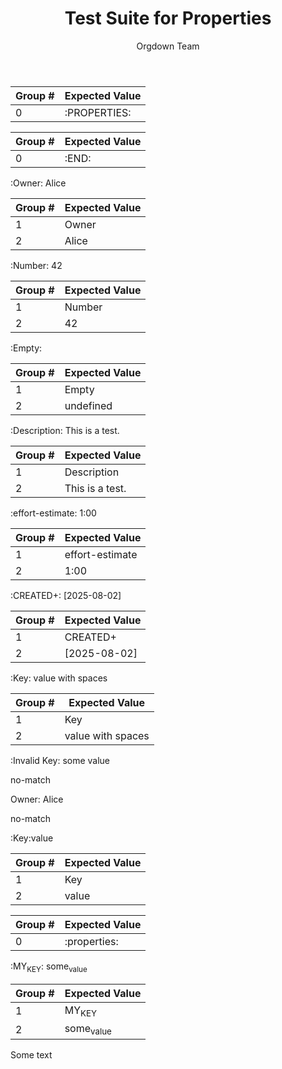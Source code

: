 #+TITLE: Test Suite for Properties
#+AUTHOR: Orgdown Team

#+NAME: A full, multi-line properties drawer
#+BEGIN_FIXTURE
:PROPERTIES:
:Owner: Alice
:effort-estimate: 1:00
:CREATED+: [2025-08-02]
:Empty:
:END:
#+END_FIXTURE

#+EXPECTED: :type regex :name propertyDrawerBeginRegex
| Group # | Expected Value |
|---------+----------------|
| 0       | :PROPERTIES:   |

#+EXPECTED: :type regex :name drawerEndRegex
| Group # | Expected Value |
|---------+----------------|
| 0       | :END:          |

#+NAME: A property key and value
#+BEGIN_FIXTURE
:Owner: Alice
#+END_FIXTURE
#+EXPECTED: :type regex :name propertyRegex
| Group # | Expected Value |
|---------+----------------|
| 1       | Owner          |
| 2       | Alice          |

#+NAME: A property with a numeric value
#+BEGIN_FIXTURE
:Number: 42
#+END_FIXTURE
#+EXPECTED: :type regex :name propertyRegex
| Group # | Expected Value |
|---------+----------------|
| 1       | Number         |
| 2       | 42             |

#+NAME: A property with an empty value
#+BEGIN_FIXTURE
:Empty:
#+END_FIXTURE
#+EXPECTED: :type regex :name propertyRegex
| Group # | Expected Value |
|---------+----------------|
| 1       | Empty          |
| 2       | undefined      |

#+NAME: A property with a value containing spaces
#+BEGIN_FIXTURE
:Description: This is a test.
#+END_FIXTURE
#+EXPECTED: :type regex :name propertyRegex
| Group # | Expected Value |
|---------+----------------|
| 1       | Description    |
| 2       | This is a test.|

#+NAME: A property key with a hyphen
#+BEGIN_FIXTURE
:effort-estimate: 1:00
#+END_FIXTURE
#+EXPECTED: :type regex :name propertyRegex
| Group # | Expected Value |
|---------+----------------|
| 1       | effort-estimate|
| 2       | 1:00           |

#+NAME: A property key with a plus sign
#+BEGIN_FIXTURE
:CREATED+: [2025-08-02]
#+END_FIXTURE
#+EXPECTED: :type regex :name propertyRegex
| Group # | Expected Value |
|---------+----------------|
| 1       | CREATED+       |
| 2       | [2025-08-02]   |

#+NAME: A property value with leading and trailing spaces
#+BEGIN_FIXTURE
:Key:   value with spaces
#+END_FIXTURE
#+EXPECTED: :type regex :name propertyRegex
| Group # | Expected Value |
|---------+----------------|
| 1       | Key            |
| 2       |  value with spaces   |

#+NAME: Malformed property key with space
#+BEGIN_FIXTURE
:Invalid Key: some value
#+END_FIXTURE
#+EXPECTED: :type regex :name propertyRegex
no-match

#+NAME: Malformed property line missing starting colon
#+BEGIN_FIXTURE
Owner: Alice
#+END_FIXTURE
#+EXPECTED: :type regex :name propertyRegex
no-match

#+NAME: Property with no space between key and value
#+BEGIN_FIXTURE
:Key:value
#+END_FIXTURE
#+EXPECTED: :type regex :name propertyRegex
| Group # | Expected Value |
|---------+----------------|
| 1       | Key            |
| 2       | value          |

#+NAME: Case-insensitive properties drawer
#+BEGIN_FIXTURE
:properties:
:KEY: value
:end:
#+END_FIXTURE
#+EXPECTED: :type regex :name propertyDrawerBeginRegex
| Group # | Expected Value |
|---------+----------------|
| 0       | :properties:   |

#+NAME: Property key with underscore
#+BEGIN_FIXTURE
:MY_KEY: some_value
#+END_FIXTURE
#+EXPECTED: :type regex :name propertyRegex
| Group # | Expected Value |
|---------+----------------|
| 1       | MY_KEY         |
| 2       | some_value     |

#+NAME: Properties drawer not under a headline
#+BEGIN_FIXTURE
Some text
:PROPERTIES:
:KEY: value
:END:
#+END_FIXTURE
#+EXPECTED: :type scope
# ":PROPERTIES:" => {{scopes.DRAWER_BEGIN_KEYWORD}}, !{{scopes.PROPERTY_DRAWER_META}}
# ":KEY: value" => !{{scopes.PROPERTY_META}}

